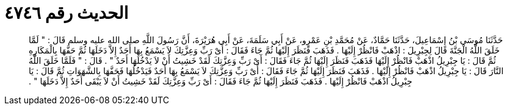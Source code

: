 
= الحديث رقم ٤٧٤٦

[quote.hadith]
حَدَّثَنَا مُوسَى بْنُ إِسْمَاعِيلَ، حَدَّثَنَا حَمَّادٌ، عَنْ مُحَمَّدِ بْنِ عَمْرٍو، عَنْ أَبِي سَلَمَةَ، عَنْ أَبِي هُرَيْرَةَ، أَنَّ رَسُولَ اللَّهِ صلى الله عليه وسلم قَالَ ‏:‏ ‏"‏ لَمَّا خَلَقَ اللَّهُ الْجَنَّةَ قَالَ لِجِبْرِيلَ ‏:‏ اذْهَبْ فَانْظُرْ إِلَيْهَا ‏.‏ فَذَهَبَ فَنَظَرَ إِلَيْهَا ثُمَّ جَاءَ فَقَالَ ‏:‏ أَىْ رَبِّ وَعِزَّتِكَ لاَ يَسْمَعُ بِهَا أَحَدٌ إِلاَّ دَخَلَهَا ثُمَّ حَفَّهَا بِالْمَكَارِهِ ثُمَّ قَالَ ‏:‏ يَا جِبْرِيلُ اذْهَبْ فَانْظُرْ إِلَيْهَا فَذَهَبَ فَنَظَرَ إِلَيْهَا ثُمَّ جَاءَ فَقَالَ ‏:‏ أَىْ رَبِّ وَعِزَّتِكَ لَقَدْ خَشِيتُ أَنْ لاَ يَدْخُلَهَا أَحَدٌ ‏"‏ ‏.‏ قَالَ ‏:‏ ‏"‏ فَلَمَّا خَلَقَ اللَّهُ النَّارَ قَالَ ‏:‏ يَا جِبْرِيلُ اذْهَبْ فَانْظُرْ إِلَيْهَا ‏.‏ فَذَهَبَ فَنَظَرَ إِلَيْهَا ثُمَّ جَاءَ فَقَالَ ‏:‏ أَىْ رَبِّ وَعِزَّتِكَ لاَ يَسْمَعُ بِهَا أَحَدٌ فَيَدْخُلُهَا فَحَفَّهَا بِالشَّهَوَاتِ ثُمَّ قَالَ ‏:‏ يَا جِبْرِيلُ اذْهَبْ فَانْظُرْ إِلَيْهَا ‏.‏ فَذَهَبَ فَنَظَرَ إِلَيْهَا ثُمَّ جَاءَ فَقَالَ ‏:‏ أَىْ رَبِّ وَعِزَّتِكَ لَقَدْ خَشِيتُ أَنْ لاَ يَبْقَى أَحَدٌ إِلاَّ دَخَلَهَا ‏"‏ ‏.‏